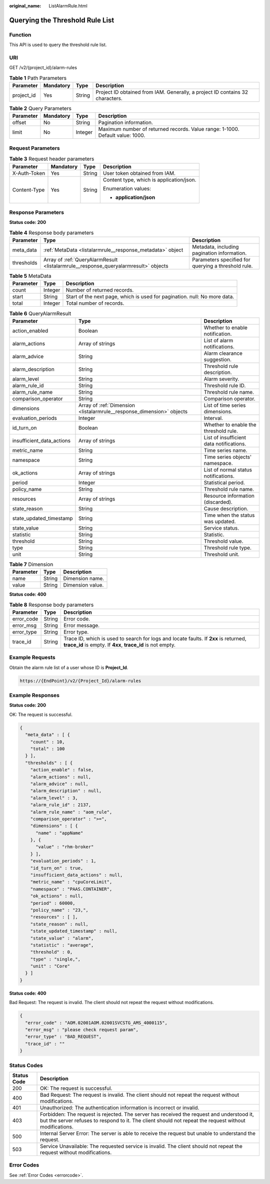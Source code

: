 :original_name: ListAlarmRule.html

.. _ListAlarmRule:

Querying the Threshold Rule List
================================

Function
--------

This API is used to query the threshold rule list.

URI
---

GET /v2/{project_id}/alarm-rules

.. table:: **Table 1** Path Parameters

   +------------+-----------+--------+-------------------------------------------------------------------------------+
   | Parameter  | Mandatory | Type   | Description                                                                   |
   +============+===========+========+===============================================================================+
   | project_id | Yes       | String | Project ID obtained from IAM. Generally, a project ID contains 32 characters. |
   +------------+-----------+--------+-------------------------------------------------------------------------------+

.. table:: **Table 2** Query Parameters

   +-----------+-----------+---------+-------------------------------------------------------------------------------+
   | Parameter | Mandatory | Type    | Description                                                                   |
   +===========+===========+=========+===============================================================================+
   | offset    | No        | String  | Pagination information.                                                       |
   +-----------+-----------+---------+-------------------------------------------------------------------------------+
   | limit     | No        | Integer | Maximum number of returned records. Value range: 1-1000. Default value: 1000. |
   +-----------+-----------+---------+-------------------------------------------------------------------------------+

Request Parameters
------------------

.. table:: **Table 3** Request header parameters

   +-----------------+-----------------+-----------------+------------------------------------------+
   | Parameter       | Mandatory       | Type            | Description                              |
   +=================+=================+=================+==========================================+
   | X-Auth-Token    | Yes             | String          | User token obtained from IAM.            |
   +-----------------+-----------------+-----------------+------------------------------------------+
   | Content-Type    | Yes             | String          | Content type, which is application/json. |
   |                 |                 |                 |                                          |
   |                 |                 |                 | Enumeration values:                      |
   |                 |                 |                 |                                          |
   |                 |                 |                 | -  **application/json**                  |
   +-----------------+-----------------+-----------------+------------------------------------------+

Response Parameters
-------------------

**Status code: 200**

.. table:: **Table 4** Response body parameters

   +------------+-------------------------------------------------------------------------------------+-----------------------------------------------------+
   | Parameter  | Type                                                                                | Description                                         |
   +============+=====================================================================================+=====================================================+
   | meta_data  | :ref:`MetaData <listalarmrule__response_metadata>` object                           | Metadata, including pagination information.         |
   +------------+-------------------------------------------------------------------------------------+-----------------------------------------------------+
   | thresholds | Array of :ref:`QueryAlarmResult <listalarmrule__response_queryalarmresult>` objects | Parameters specified for querying a threshold rule. |
   +------------+-------------------------------------------------------------------------------------+-----------------------------------------------------+

.. _listalarmrule__response_metadata:

.. table:: **Table 5** MetaData

   +-----------+---------+---------------------------------------------------------------------------+
   | Parameter | Type    | Description                                                               |
   +===========+=========+===========================================================================+
   | count     | Integer | Number of returned records.                                               |
   +-----------+---------+---------------------------------------------------------------------------+
   | start     | String  | Start of the next page, which is used for pagination. null: No more data. |
   +-----------+---------+---------------------------------------------------------------------------+
   | total     | Integer | Total number of records.                                                  |
   +-----------+---------+---------------------------------------------------------------------------+

.. _listalarmrule__response_queryalarmresult:

.. table:: **Table 6** QueryAlarmResult

   +---------------------------+-----------------------------------------------------------------------+------------------------------------------+
   | Parameter                 | Type                                                                  | Description                              |
   +===========================+=======================================================================+==========================================+
   | action_enabled            | Boolean                                                               | Whether to enable notification.          |
   +---------------------------+-----------------------------------------------------------------------+------------------------------------------+
   | alarm_actions             | Array of strings                                                      | List of alarm notifications.             |
   +---------------------------+-----------------------------------------------------------------------+------------------------------------------+
   | alarm_advice              | String                                                                | Alarm clearance suggestion.              |
   +---------------------------+-----------------------------------------------------------------------+------------------------------------------+
   | alarm_description         | String                                                                | Threshold rule description.              |
   +---------------------------+-----------------------------------------------------------------------+------------------------------------------+
   | alarm_level               | String                                                                | Alarm severity.                          |
   +---------------------------+-----------------------------------------------------------------------+------------------------------------------+
   | alarm_rule_id             | String                                                                | Threshold rule ID.                       |
   +---------------------------+-----------------------------------------------------------------------+------------------------------------------+
   | alarm_rule_name           | String                                                                | Threshold rule name.                     |
   +---------------------------+-----------------------------------------------------------------------+------------------------------------------+
   | comparison_operator       | String                                                                | Comparison operator.                     |
   +---------------------------+-----------------------------------------------------------------------+------------------------------------------+
   | dimensions                | Array of :ref:`Dimension <listalarmrule__response_dimension>` objects | List of time series dimensions.          |
   +---------------------------+-----------------------------------------------------------------------+------------------------------------------+
   | evaluation_periods        | Integer                                                               | Interval.                                |
   +---------------------------+-----------------------------------------------------------------------+------------------------------------------+
   | id_turn_on                | Boolean                                                               | Whether to enable the threshold rule.    |
   +---------------------------+-----------------------------------------------------------------------+------------------------------------------+
   | insufficient_data_actions | Array of strings                                                      | List of insufficient data notifications. |
   +---------------------------+-----------------------------------------------------------------------+------------------------------------------+
   | metric_name               | String                                                                | Time series name.                        |
   +---------------------------+-----------------------------------------------------------------------+------------------------------------------+
   | namespace                 | String                                                                | Time series objects' namespace.          |
   +---------------------------+-----------------------------------------------------------------------+------------------------------------------+
   | ok_actions                | Array of strings                                                      | List of normal status notifications.     |
   +---------------------------+-----------------------------------------------------------------------+------------------------------------------+
   | period                    | Integer                                                               | Statistical period.                      |
   +---------------------------+-----------------------------------------------------------------------+------------------------------------------+
   | policy_name               | String                                                                | Threshold rule name.                     |
   +---------------------------+-----------------------------------------------------------------------+------------------------------------------+
   | resources                 | Array of strings                                                      | Resource information (discarded).        |
   +---------------------------+-----------------------------------------------------------------------+------------------------------------------+
   | state_reason              | String                                                                | Cause description.                       |
   +---------------------------+-----------------------------------------------------------------------+------------------------------------------+
   | state_updated_timestamp   | String                                                                | Time when the status was updated.        |
   +---------------------------+-----------------------------------------------------------------------+------------------------------------------+
   | state_value               | String                                                                | Service status.                          |
   +---------------------------+-----------------------------------------------------------------------+------------------------------------------+
   | statistic                 | String                                                                | Statistic.                               |
   +---------------------------+-----------------------------------------------------------------------+------------------------------------------+
   | threshold                 | String                                                                | Threshold value.                         |
   +---------------------------+-----------------------------------------------------------------------+------------------------------------------+
   | type                      | String                                                                | Threshold rule type.                     |
   +---------------------------+-----------------------------------------------------------------------+------------------------------------------+
   | unit                      | String                                                                | Threshold unit.                          |
   +---------------------------+-----------------------------------------------------------------------+------------------------------------------+

.. _listalarmrule__response_dimension:

.. table:: **Table 7** Dimension

   ========= ====== ================
   Parameter Type   Description
   ========= ====== ================
   name      String Dimension name.
   value     String Dimension value.
   ========= ====== ================

**Status code: 400**

.. table:: **Table 8** Response body parameters

   +------------+--------+-----------------------------------------------------------------------------------------------------------------------------------------------------+
   | Parameter  | Type   | Description                                                                                                                                         |
   +============+========+=====================================================================================================================================================+
   | error_code | String | Error code.                                                                                                                                         |
   +------------+--------+-----------------------------------------------------------------------------------------------------------------------------------------------------+
   | error_msg  | String | Error message.                                                                                                                                      |
   +------------+--------+-----------------------------------------------------------------------------------------------------------------------------------------------------+
   | error_type | String | Error type.                                                                                                                                         |
   +------------+--------+-----------------------------------------------------------------------------------------------------------------------------------------------------+
   | trace_id   | String | Trace ID, which is used to search for logs and locate faults. If **2xx** is returned, **trace_id** is empty. If **4xx**, **trace_id** is not empty. |
   +------------+--------+-----------------------------------------------------------------------------------------------------------------------------------------------------+

Example Requests
----------------

Obtain the alarm rule list of a user whose ID is **Project_Id**.

.. code-block::

   https://{EndPoint}/v2/{Project_Id}/alarm-rules

Example Responses
-----------------

**Status code: 200**

OK: The request is successful.

.. code-block::

   {
     "meta_data" : [ {
       "count" : 10,
       "total" : 100
     } ],
     "thresholds" : [ {
       "action_enable" : false,
       "alarm_actions" : null,
       "alarm_advice" : null,
       "alarm_description" : null,
       "alarm_level" : 3,
       "alarm_rule_id" : 2137,
       "alarm_rule_name" : "aom_rule",
       "comparison_operator" : ">=",
       "dimensions" : [ {
         "name" : "appName"
       }, {
         "value" : "rhm-broker"
       } ],
       "evaluation_periods" : 1,
       "id_turn_on" : true,
       "insufficient_data_actions" : null,
       "metric_name" : "cpuCoreLimit",
       "namespace" : "PAAS.CONTAINER",
       "ok_actions" : null,
       "period" : 60000,
       "policy_name" : "23,",
       "resources" : [ ],
       "state_reason" : null,
       "state_updated_timestamp" : null,
       "state_value" : "alarm",
       "statistic" : "average",
       "threshold" : 0,
       "type" : "single,",
       "unit" : "Core"
     } ]
   }

**Status code: 400**

Bad Request: The request is invalid. The client should not repeat the request without modifications.

.. code-block::

   {
     "error_code" : "AOM.02001AOM.02001SVCSTG_AMS_4000115",
     "error_msg" : "please check request param",
     "error_type" : "BAD_REQUEST",
     "trace_id" : ""
   }

Status Codes
------------

+-------------+-----------------------------------------------------------------------------------------------------------------------------------------------------------------------------------------------------+
| Status Code | Description                                                                                                                                                                                         |
+=============+=====================================================================================================================================================================================================+
| 200         | OK: The request is successful.                                                                                                                                                                      |
+-------------+-----------------------------------------------------------------------------------------------------------------------------------------------------------------------------------------------------+
| 400         | Bad Request: The request is invalid. The client should not repeat the request without modifications.                                                                                                |
+-------------+-----------------------------------------------------------------------------------------------------------------------------------------------------------------------------------------------------+
| 401         | Unauthorized: The authentication information is incorrect or invalid.                                                                                                                               |
+-------------+-----------------------------------------------------------------------------------------------------------------------------------------------------------------------------------------------------+
| 403         | Forbidden: The request is rejected. The server has received the request and understood it, but the server refuses to respond to it. The client should not repeat the request without modifications. |
+-------------+-----------------------------------------------------------------------------------------------------------------------------------------------------------------------------------------------------+
| 500         | Internal Server Error: The server is able to receive the request but unable to understand the request.                                                                                              |
+-------------+-----------------------------------------------------------------------------------------------------------------------------------------------------------------------------------------------------+
| 503         | Service Unavailable: The requested service is invalid. The client should not repeat the request without modifications.                                                                              |
+-------------+-----------------------------------------------------------------------------------------------------------------------------------------------------------------------------------------------------+

Error Codes
-----------

See :ref:`Error Codes <errorcode>`.
